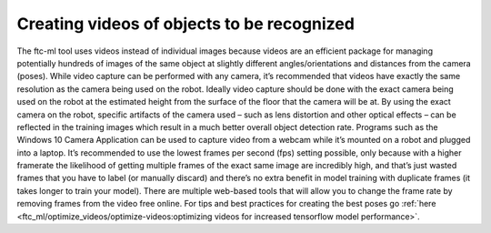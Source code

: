 Creating videos of objects to be recognized
============================================

The ftc-ml tool uses videos instead of individual images because videos
are an efficient package for managing potentially hundreds of images of
the same object at slightly different angles/orientations and distances
from the camera (poses). While video capture can be performed with any
camera, it’s recommended that videos have exactly the same resolution as
the camera being used on the robot. Ideally video capture should be done
with the exact camera being used on the robot at the estimated height
from the surface of the floor that the camera will be at. By using the
exact camera on the robot, specific artifacts of the camera used – such
as lens distortion and other optical effects – can be reflected in the
training images which result in a much better overall object detection
rate. Programs such as the Windows 10 Camera Application can be used to
capture video from a webcam while it’s mounted on a robot and plugged
into a laptop. It’s recommended to use the lowest frames per second
(fps) setting possible, only because with a higher framerate the
likelihood of getting multiple frames of the exact same image are
incredibly high, and that’s just wasted frames that you have to label
(or manually discard) and there’s no extra benefit in model training
with duplicate frames (it takes longer to train your model). There are
multiple web-based tools that will allow you to change the frame rate by
removing frames from the video free online. For tips and best practices
for creating the best poses go :ref:`here <ftc_ml/optimize_videos/optimize-videos:optimizing videos for increased tensorflow model performance>`.